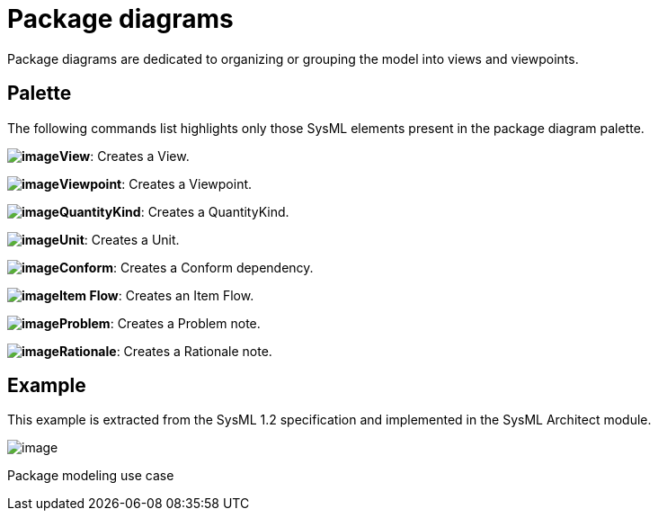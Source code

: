[[Package-diagrams]]

[[package-diagrams]]
= Package diagrams

Package diagrams are dedicated to organizing or grouping the model into views and viewpoints.

[[Palette]]

[[palette]]
== Palette

The following commands list highlights only those SysML elements present in the package diagram palette.

*image:images/Sysml-architect_diagram-package_image078.png[image]View*: Creates a View.

*image:images/Sysml-architect_diagram-package_image079.png[image]Viewpoint*: Creates a Viewpoint.

*image:images/Sysml-architect_diagram-package_image013.png[image]QuantityKind*: Creates a QuantityKind.

*image:images/Sysml-architect_diagram-package_image014.png[image]Unit*: Creates a Unit.

*image:images/Sysml-architect_diagram-package_image064.png[image]Conform*: Creates a Conform dependency.

*image:images/Sysml-architect_diagram-package_image059.png[image]Item Flow*: Creates an Item Flow.

*image:images/Sysml-architect_diagram-package_image071.png[image]Problem*: Creates a Problem note.

*image:images/Sysml-architect_diagram-package_image072.png[image]Rationale*: Creates a Rationale note.

[[Example]]

[[example]]
== Example

This example is extracted from the SysML 1.2 specification and implemented in the SysML Architect module.

image:images/Sysml-architect_diagram-package_image080.png[image]

[[Package-modeling-use-case]]

[[package-modeling-use-case]]
Package modeling use case

[[footer]]
